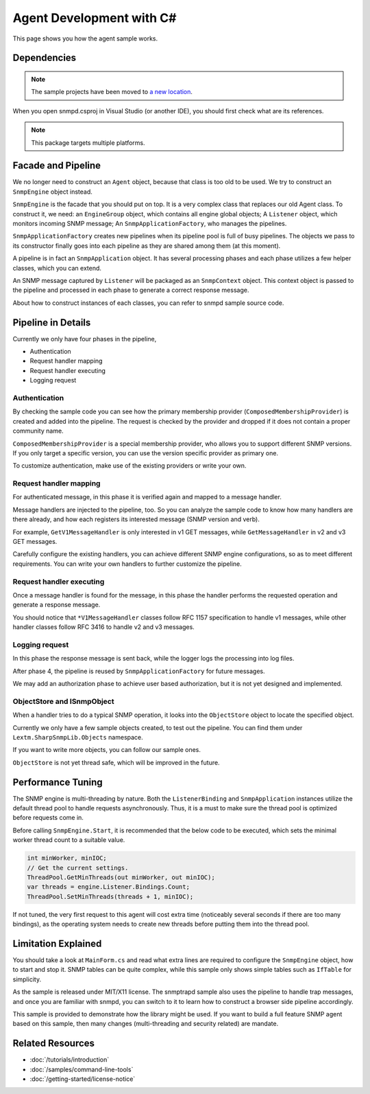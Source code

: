 Agent Development with C#
=========================

This page shows you how the agent sample works.

Dependencies
------------

.. note:: The sample projects have been moved to
   `a new location <https://github.com/lextudio/sharpsnmplib-samples>`_.

When you open snmpd.csproj in Visual Studio (or another IDE), you should first
check what are its references.

.. note:: This package targets multiple platforms.

Facade and Pipeline
-------------------
We no longer need to construct an ``Agent`` object, because that class is too
old to be used. We try to construct an ``SnmpEngine`` object instead.

``SnmpEngine`` is the facade that you should put on top. It is a very complex
class that replaces our old Agent class. To construct it, we need: an
``EngineGroup`` object, which contains all engine global objects; A
``Listener`` object, which monitors incoming SNMP message; An
``SnmpApplicationFactory``, who manages the pipelines.

``SnmpApplicationFactory`` creates new pipelines when its pipeline pool is full
of busy pipelines. The objects we pass to its constructor finally goes into
each pipeline as they are shared among them (at this moment).

A pipeline is in fact an ``SnmpApplication`` object. It has several processing
phases and each phase utilizes a few helper classes, which you can extend.

An SNMP message captured by ``Listener`` will be packaged as an ``SnmpContext``
object. This context object is passed to the pipeline and processed in each
phase to generate a correct response message.

About how to construct instances of each classes, you can refer to snmpd sample
source code.

Pipeline in Details
-------------------
Currently we only have four phases in the pipeline,

* Authentication
* Request handler mapping
* Request handler executing
* Logging request

Authentication
^^^^^^^^^^^^^^
By checking the sample code you can see how the primary membership provider
(``ComposedMembershipProvider``) is created and added into the pipeline. The
request is checked by the provider and dropped if it does not contain a proper
community name.

``ComposedMembershipProvider`` is a special membership provider, who allows you
to support different SNMP versions. If you only target a specific version, you
can use the version specific provider as primary one.

To customize authentication, make use of the existing providers or write your
own.

Request handler mapping
^^^^^^^^^^^^^^^^^^^^^^^
For authenticated message, in this phase it is verified again and mapped to a
message handler.

Message handlers are injected to the pipeline, too. So you can analyze the
sample code to know how many handlers are there already, and how each registers
its interested message (SNMP version and verb).

For example, ``GetV1MessageHandler`` is only interested in v1 GET messages,
while ``GetMessageHandler`` in v2 and v3 GET messages.

Carefully configure the existing handlers, you can achieve different SNMP
engine configurations, so as to meet different requirements. You can write your
own handlers to further customize the pipeline.

Request handler executing
^^^^^^^^^^^^^^^^^^^^^^^^^
Once a message handler is found for the message, in this phase the handler
performs the requested operation and generate a response message.

You should notice that ``*V1MessageHandler`` classes follow RFC 1157
specification to handle v1 messages, while other handler classes follow RFC
3416 to handle v2 and v3 messages.

Logging request
^^^^^^^^^^^^^^^
In this phase the response message is sent back, while the logger logs the
processing into log files.

After phase 4, the pipeline is reused by ``SnmpApplicationFactory`` for future
messages.

We may add an authorization phase to achieve user based authorization, but it
is not yet designed and implemented.

ObjectStore and ISnmpObject
^^^^^^^^^^^^^^^^^^^^^^^^^^^
When a handler tries to do a typical SNMP operation, it looks into the
``ObjectStore`` object to locate the specified object.

Currently we only have a few sample objects created, to test out the pipeline.
You can find them under ``Lextm.SharpSnmpLib.Objects`` namespace.

If you want to write more objects, you can follow our sample ones.

``ObjectStore`` is not yet thread safe, which will be improved in the future.

Performance Tuning
------------------
The SNMP engine is multi-threading by nature. Both the ``ListenerBinding`` and
``SnmpApplication`` instances utilize the default thread pool to handle
requests asynchronously. Thus, it is a must to make sure the thread pool is
optimized before requests come in.

Before calling ``SnmpEngine.Start``, it is recommended that the below code to
be executed, which sets the minimal worker thread count to a suitable value.

.. code-block:: csharp

  int minWorker, minIOC;
  // Get the current settings.
  ThreadPool.GetMinThreads(out minWorker, out minIOC);
  var threads = engine.Listener.Bindings.Count;
  ThreadPool.SetMinThreads(threads + 1, minIOC);

If not tuned, the very first request to this agent will cost extra time
(noticeably several seconds if there are too many bindings), as the operating
system needs to create new threads before putting them into the thread pool.

Limitation Explained
--------------------
You should take a look at ``MainForm.cs`` and read what extra lines are
required to configure the ``SnmpEngine`` object, how to start and stop it. SNMP
tables can be quite complex, while this sample only shows simple tables such as
``IfTable`` for simplicity.

As the sample is released under MIT/X11 license. The snmptrapd sample also uses
the pipeline to handle trap messages, and once you are familiar with snmpd, you
can switch to it to learn how to construct a browser side pipeline accordingly.

This sample is provided to demonstrate how the library might be used. If you
want to build a full feature SNMP agent based on this sample, then many changes
(multi-threading and security related) are mandate.

Related Resources
-----------------

- :doc:`/tutorials/introduction`
- :doc:`/samples/command-line-tools`
- :doc:`/getting-started/license-notice`
